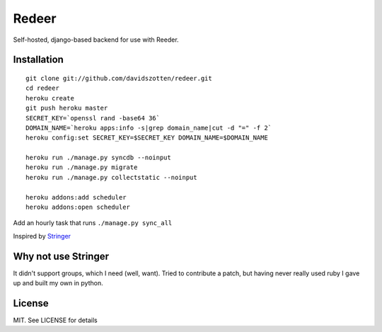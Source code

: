 Redeer
======

Self-hosted, django-based backend for use with Reeder.


Installation
------------

::

    git clone git://github.com/davidszotten/redeer.git
    cd redeer
    heroku create
    git push heroku master
    SECRET_KEY=`openssl rand -base64 36`
    DOMAIN_NAME=`heroku apps:info -s|grep domain_name|cut -d "=" -f 2`
    heroku config:set SECRET_KEY=$SECRET_KEY DOMAIN_NAME=$DOMAIN_NAME

    heroku run ./manage.py syncdb --noinput
    heroku run ./manage.py migrate
    heroku run ./manage.py collectstatic --noinput

    heroku addons:add scheduler
    heroku addons:open scheduler

Add an hourly task that runs ``./manage.py sync_all``


Inspired by `Stringer <https://github.com/swanson/stringer>`_

Why not use Stringer
--------------------

It didn't support groups, which I need (well, want). Tried to contribute a
patch, but having never really used ruby I gave up and built my own in python.


License
-------

MIT. See LICENSE for details

